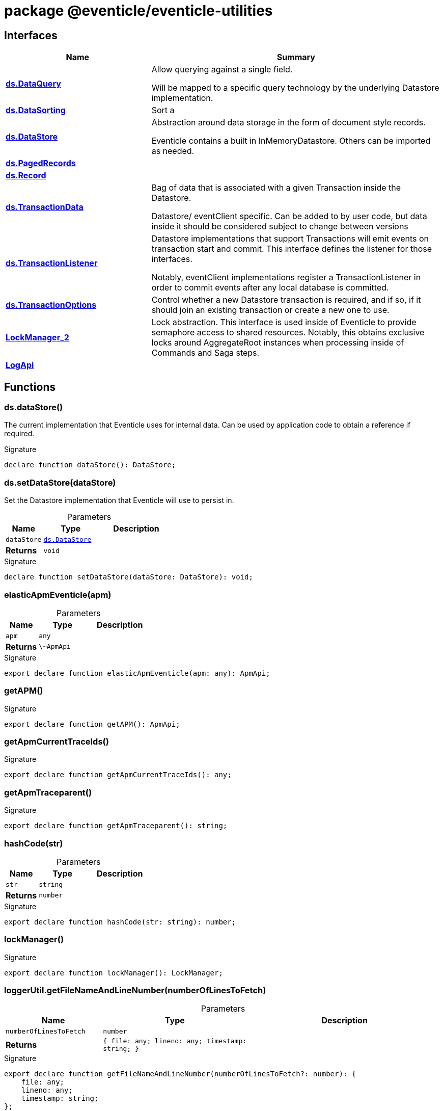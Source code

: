 = package @eventicle/eventicle-utilities





== Interfaces

[%header,cols="1,2",caption=""]
|===
|Name |Summary

s|xref:eventicle_eventicle-utilities_ds_DataQuery_interface.adoc[ds.DataQuery]
|Allow querying against a single field.

Will be mapped to a specific query technology by the underlying Datastore implementation.

s|xref:eventicle_eventicle-utilities_ds_DataSorting_interface.adoc[ds.DataSorting]
|Sort a

s|xref:eventicle_eventicle-utilities_ds_DataStore_interface.adoc[ds.DataStore]
|Abstraction around data storage in the form of document style records.

Eventicle contains a built in InMemoryDatastore. Others can be imported as needed.

s|xref:eventicle_eventicle-utilities_ds_PagedRecords_interface.adoc[ds.PagedRecords]
|

s|xref:eventicle_eventicle-utilities_ds_Record_interface.adoc[ds.Record]
|

s|xref:eventicle_eventicle-utilities_ds_TransactionData_interface.adoc[ds.TransactionData]
|Bag of data that is associated with a given Transaction inside the Datastore.

Datastore/ eventClient specific. Can be added to by user code, but data inside it should be considered subject to change between versions

s|xref:eventicle_eventicle-utilities_ds_TransactionListener_interface.adoc[ds.TransactionListener]
|Datastore implementations that support Transactions will emit events on transaction start and commit. This interface defines the listener for those interfaces.

Notably, eventClient implementations register a TransactionListener in order to commit events after any local database is committed.

s|xref:eventicle_eventicle-utilities_ds_TransactionOptions_interface.adoc[ds.TransactionOptions]
|Control whether a new Datastore transaction is required, and if so, if it should join an existing transaction or create a new one to use.

s|xref:eventicle_eventicle-utilities_LockManager_2_interface.adoc[LockManager_2]
|Lock abstraction. This interface is used inside of Eventicle to provide semaphore access to shared resources. Notably, this obtains exclusive locks around AggregateRoot instances when processing inside of Commands and Saga steps.

s|xref:eventicle_eventicle-utilities_LogApi_interface.adoc[LogApi]
|
|===

== Functions

[id="eventicle_eventicle-utilities_ds_dataStore_function_1"]
=== ds.dataStore()

========

The current  implementation that Eventicle uses for internal data. Can be used by application code to obtain a reference if required.




.Signature
[source,typescript]
----
declare function dataStore(): DataStore;
----

========
[id="eventicle_eventicle-utilities_ds_setDataStore_function_1"]
=== ds.setDataStore(dataStore)

========

Set the Datastore implementation that Eventicle will use to persist in.



.Parameters
[%header%footer,cols="2,3,4",caption=""]
|===
|Name |Type |Description

m|dataStore
m|xref:eventicle_eventicle-utilities_ds_DataStore_interface.adoc[ds.DataStore]
|

s|Returns
m|void
|
|===

.Signature
[source,typescript]
----
declare function setDataStore(dataStore: DataStore): void;
----

========
[id="eventicle_eventicle-utilities_elasticApmEventicle_function_1"]
=== elasticApmEventicle(apm)

========





.Parameters
[%header%footer,cols="2,3,4",caption=""]
|===
|Name |Type |Description

m|apm
m|any
|

s|Returns
m|\~ApmApi
|
|===

.Signature
[source,typescript]
----
export declare function elasticApmEventicle(apm: any): ApmApi;
----

========
[id="eventicle_eventicle-utilities_getAPM_function_1"]
=== getAPM()

========






.Signature
[source,typescript]
----
export declare function getAPM(): ApmApi;
----

========
[id="eventicle_eventicle-utilities_getApmCurrentTraceIds_function_1"]
=== getApmCurrentTraceIds()

========






.Signature
[source,typescript]
----
export declare function getApmCurrentTraceIds(): any;
----

========
[id="eventicle_eventicle-utilities_getApmTraceparent_function_1"]
=== getApmTraceparent()

========






.Signature
[source,typescript]
----
export declare function getApmTraceparent(): string;
----

========
[id="eventicle_eventicle-utilities_hashCode_function_1"]
=== hashCode(str)

========





.Parameters
[%header%footer,cols="2,3,4",caption=""]
|===
|Name |Type |Description

m|str
m|string
|

s|Returns
m|number
|
|===

.Signature
[source,typescript]
----
export declare function hashCode(str: string): number;
----

========
[id="eventicle_eventicle-utilities_lockManager_function_1"]
=== lockManager()

========






.Signature
[source,typescript]
----
export declare function lockManager(): LockManager;
----

========
[id="eventicle_eventicle-utilities_loggerUtil_getFileNameAndLineNumber_function_1"]
=== loggerUtil.getFileNameAndLineNumber(numberOfLinesToFetch)

========





.Parameters
[%header%footer,cols="2,3,4",caption=""]
|===
|Name |Type |Description

m|numberOfLinesToFetch
m|number
|

s|Returns
m|{
    file: any;
    lineno: any;
    timestamp: string;
}
|
|===

.Signature
[source,typescript]
----
export declare function getFileNameAndLineNumber(numberOfLinesToFetch?: number): {
    file: any;
    lineno: any;
    timestamp: string;
};
----

========
[id="eventicle_eventicle-utilities_loggerUtil_handleNestedContextualError_function_1"]
=== loggerUtil.handleNestedContextualError(info)

========





.Parameters
[%header%footer,cols="2,3,4",caption=""]
|===
|Name |Type |Description

m|info
m|any
|

s|Returns
m|any
|
|===

.Signature
[source,typescript]
----
export declare function handleNestedContextualError(info: any): any;
----

========
[id="eventicle_eventicle-utilities_loggerUtil_handleTopLevelContextualError_function_1"]
=== loggerUtil.handleTopLevelContextualError(info)

========





.Parameters
[%header%footer,cols="2,3,4",caption=""]
|===
|Name |Type |Description

m|info
m|any
|

s|Returns
m|any
|
|===

.Signature
[source,typescript]
----
export declare function handleTopLevelContextualError(info: any): any;
----

========
[id="eventicle_eventicle-utilities_loggerUtil_isError_function_1"]
=== loggerUtil.isError(data)

========





.Parameters
[%header%footer,cols="2,3,4",caption=""]
|===
|Name |Type |Description

m|data
m|any
|

s|Returns
m|@eventicle/eventicle-utilities!\~data is Error
|
|===

.Signature
[source,typescript]
----
export declare function isError(data: any): data is Error;
----

========
[id="eventicle_eventicle-utilities_loggerUtil_maybeInsertContext_function_1"]
=== loggerUtil.maybeInsertContext(context, source, fields)

========





.Parameters
[%header%footer,cols="2,3,4",caption=""]
|===
|Name |Type |Description

m|context
m|any
|

m|source
m|any
|

m|fields
m|string[]
|

s|Returns
m|any
|
|===

.Signature
[source,typescript]
----
export declare function maybeInsertContext(context: any, source: any, ...fields: string[]): any;
----

========
[id="eventicle_eventicle-utilities_loggerUtil_maybeInsertInlineContext_function_1"]
=== loggerUtil.maybeInsertInlineContext(message, source, fields)

========





.Parameters
[%header%footer,cols="2,3,4",caption=""]
|===
|Name |Type |Description

m|message
m|string
|

m|source
m|any
|

m|fields
m|string[]
|

s|Returns
m|string
|
|===

.Signature
[source,typescript]
----
export declare function maybeInsertInlineContext(message: string, source: any, ...fields: string[]): string;
----

========
[id="eventicle_eventicle-utilities_loggerUtil_maybeRenderError_function_1"]
=== loggerUtil.maybeRenderError(data)

========





.Parameters
[%header%footer,cols="2,3,4",caption=""]
|===
|Name |Type |Description

m|data
m|any
|

s|Returns
m|any
|
|===

.Signature
[source,typescript]
----
export declare function maybeRenderError(data: any): any;
----

========
[id="eventicle_eventicle-utilities_loggerUtil_proxyLogger_function_1"]
=== loggerUtil.proxyLogger(logger, baseDirName)

========





.Parameters
[%header%footer,cols="2,3,4",caption=""]
|===
|Name |Type |Description

m|logger
m|winston.Logger
|

m|baseDirName
m|string
|

s|Returns
m|winston.Logger
|
|===

.Signature
[source,typescript]
----
export declare function proxyLogger(logger: Logger, baseDirName: string): winston.Logger;
----

========
[id="eventicle_eventicle-utilities_pause_function_1"]
=== pause(ms)

========

Utility function to pause for a given number of ms.



.Parameters
[%header%footer,cols="2,3,4",caption=""]
|===
|Name |Type |Description

m|ms
m|number
|

s|Returns
m|Promise&lt;void&gt;
|
|===

.Signature
[source,typescript]
----
declare function pause(ms: number): Promise<void>;
----

========
[id="eventicle_eventicle-utilities_setEventicleApm_function_1"]
=== setEventicleApm(apm)

========





.Parameters
[%header%footer,cols="2,3,4",caption=""]
|===
|Name |Type |Description

m|apm
m|\~ApmApi
|

s|Returns
m|void
|
|===

.Signature
[source,typescript]
----
export declare function setEventicleApm(apm: ApmApi): void;
----

========
[id="eventicle_eventicle-utilities_setLockManager_function_1"]
=== setLockManager(lockManager)

========





.Parameters
[%header%footer,cols="2,3,4",caption=""]
|===
|Name |Type |Description

m|lockManager
m|xref:eventicle_eventicle-utilities_LockManager_2_interface.adoc[LockManager_2]
|

s|Returns
m|void
|
|===

.Signature
[source,typescript]
----
export declare function setLockManager(lockManager: LockManager): void;
----

========
[id="eventicle_eventicle-utilities_setLogApi_function_1"]
=== setLogApi(log)

========





.Parameters
[%header%footer,cols="2,3,4",caption=""]
|===
|Name |Type |Description

m|log
m|xref:eventicle_eventicle-utilities_LogApi_interface.adoc[LogApi]
|

s|Returns
m|void
|
|===

.Signature
[source,typescript]
----
export declare function setLogApi(log: LogApi): void;
----

========
[id="eventicle_eventicle-utilities_span_function_1"]
=== span(name, labels, exec)

========





.Parameters
[%header%footer,cols="2,3,4",caption=""]
|===
|Name |Type |Description

m|name
m|string
|

m|labels
m|{
    [key: string]: string;
}
|

m|exec
m|(span: \~Span) =&gt; Promise&lt;T&gt;
|

s|Returns
m|Promise&lt;T&gt;
|
|===

.Signature
[source,typescript]
----
export declare function span<T>(name: string, labels: {
    [key: string]: string;
}, exec: (span: Span) => Promise<T>): Promise<T>;
----

========
[id="eventicle_eventicle-utilities_withAPM_function_1"]
=== withAPM(exec)

========





.Parameters
[%header%footer,cols="2,3,4",caption=""]
|===
|Name |Type |Description

m|exec
m|(apm: \~ApmApi) =&gt; Promise&lt;void&gt;
|

s|Returns
m|Promise&lt;void&gt;
|
|===

.Signature
[source,typescript]
----
export declare function withAPM(exec: (apm: ApmApi) => Promise<void>): Promise<void>;
----

========
